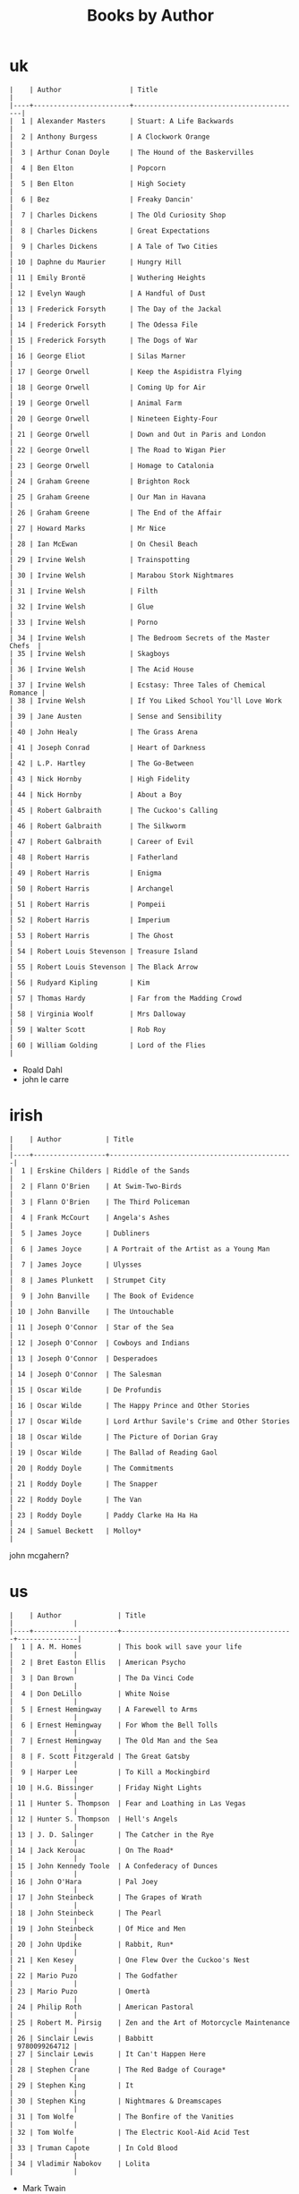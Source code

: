 #+title: Books by Author
#+options: num:nil ^:nil creator:nil author:nil timestamp:nil

* uk
#+BEGIN_EXAMPLE
  |    | Author                 | Title                                    |
  |----+------------------------+------------------------------------------|
  |  1 | Alexander Masters      | Stuart: A Life Backwards                 |
  |  2 | Anthony Burgess        | A Clockwork Orange                       |
  |  3 | Arthur Conan Doyle     | The Hound of the Baskervilles            |
  |  4 | Ben Elton              | Popcorn                                  |
  |  5 | Ben Elton              | High Society                             |
  |  6 | Bez                    | Freaky Dancin'                           |
  |  7 | Charles Dickens        | The Old Curiosity Shop                   |
  |  8 | Charles Dickens        | Great Expectations                       |
  |  9 | Charles Dickens        | A Tale of Two Cities                     |
  | 10 | Daphne du Maurier      | Hungry Hill                              |
  | 11 | Emily Brontë           | Wuthering Heights                        |
  | 12 | Evelyn Waugh           | A Handful of Dust                        |
  | 13 | Frederick Forsyth      | The Day of the Jackal                    |
  | 14 | Frederick Forsyth      | The Odessa File                          |
  | 15 | Frederick Forsyth      | The Dogs of War                          |
  | 16 | George Eliot           | Silas Marner                             |
  | 17 | George Orwell          | Keep the Aspidistra Flying               |
  | 18 | George Orwell          | Coming Up for Air                        |
  | 19 | George Orwell          | Animal Farm                              |
  | 20 | George Orwell          | Nineteen Eighty-Four                     |
  | 21 | George Orwell          | Down and Out in Paris and London         |
  | 22 | George Orwell          | The Road to Wigan Pier                   |
  | 23 | George Orwell          | Homage to Catalonia                      |
  | 24 | Graham Greene          | Brighton Rock                            |
  | 25 | Graham Greene          | Our Man in Havana                        |
  | 26 | Graham Greene          | The End of the Affair                    |
  | 27 | Howard Marks           | Mr Nice                                  |
  | 28 | Ian McEwan             | On Chesil Beach                          |
  | 29 | Irvine Welsh           | Trainspotting                            |
  | 30 | Irvine Welsh           | Marabou Stork Nightmares                 |
  | 31 | Irvine Welsh           | Filth                                    |
  | 32 | Irvine Welsh           | Glue                                     |
  | 33 | Irvine Welsh           | Porno                                    |
  | 34 | Irvine Welsh           | The Bedroom Secrets of the Master Chefs  |
  | 35 | Irvine Welsh           | Skagboys                                 |
  | 36 | Irvine Welsh           | The Acid House                           |
  | 37 | Irvine Welsh           | Ecstasy: Three Tales of Chemical Romance |
  | 38 | Irvine Welsh           | If You Liked School You'll Love Work     |
  | 39 | Jane Austen            | Sense and Sensibility                    |
  | 40 | John Healy             | The Grass Arena                          |
  | 41 | Joseph Conrad          | Heart of Darkness                        |
  | 42 | L.P. Hartley           | The Go-Between                           |
  | 43 | Nick Hornby            | High Fidelity                            |
  | 44 | Nick Hornby            | About a Boy                              |
  | 45 | Robert Galbraith       | The Cuckoo's Calling                     |
  | 46 | Robert Galbraith       | The Silkworm                             |
  | 47 | Robert Galbraith       | Career of Evil                           |
  | 48 | Robert Harris          | Fatherland                               |
  | 49 | Robert Harris          | Enigma                                   |
  | 50 | Robert Harris          | Archangel                                |
  | 51 | Robert Harris          | Pompeii                                  |
  | 52 | Robert Harris          | Imperium                                 |
  | 53 | Robert Harris          | The Ghost                                |
  | 54 | Robert Louis Stevenson | Treasure Island                          |
  | 55 | Robert Louis Stevenson | The Black Arrow                          |
  | 56 | Rudyard Kipling        | Kim                                      |
  | 57 | Thomas Hardy           | Far from the Madding Crowd               |
  | 58 | Virginia Woolf         | Mrs Dalloway                             |
  | 59 | Walter Scott           | Rob Roy                                  |
  | 60 | William Golding        | Lord of the Flies                        |
#+END_EXAMPLE

- Roald Dahl
- john le carre

* irish
#+BEGIN_EXAMPLE
  |    | Author           | Title                                        |
  |----+------------------+----------------------------------------------|
  |  1 | Erskine Childers | Riddle of the Sands                          |
  |  2 | Flann O'Brien    | At Swim-Two-Birds                            |
  |  3 | Flann O'Brien    | The Third Policeman                          |
  |  4 | Frank McCourt    | Angela's Ashes                               |
  |  5 | James Joyce      | Dubliners                                    |
  |  6 | James Joyce      | A Portrait of the Artist as a Young Man      |
  |  7 | James Joyce      | Ulysses                                      |
  |  8 | James Plunkett   | Strumpet City                                |
  |  9 | John Banville    | The Book of Evidence                         |
  | 10 | John Banville    | The Untouchable                              |
  | 11 | Joseph O'Connor  | Star of the Sea                              |
  | 12 | Joseph O'Connor  | Cowboys and Indians                          |
  | 13 | Joseph O'Connor  | Desperadoes                                  |
  | 14 | Joseph O'Connor  | The Salesman                                 |
  | 15 | Oscar Wilde      | De Profundis                                 |
  | 16 | Oscar Wilde      | The Happy Prince and Other Stories           |
  | 17 | Oscar Wilde      | Lord Arthur Savile's Crime and Other Stories |
  | 18 | Oscar Wilde      | The Picture of Dorian Gray                   |
  | 19 | Oscar Wilde      | The Ballad of Reading Gaol                   |
  | 20 | Roddy Doyle      | The Commitments                              |
  | 21 | Roddy Doyle      | The Snapper                                  |
  | 22 | Roddy Doyle      | The Van                                      |
  | 23 | Roddy Doyle      | Paddy Clarke Ha Ha Ha                        |
  | 24 | Samuel Beckett   | Molloy*                                      |
#+END_EXAMPLE
  
john mcgahern?

* us
#+BEGIN_EXAMPLE
  |    | Author              | Title                                     |               |
  |----+---------------------+-------------------------------------------+---------------|
  |  1 | A. M. Homes         | This book will save your life             |               |
  |  2 | Bret Easton Ellis   | American Psycho                           |               |
  |  3 | Dan Brown           | The Da Vinci Code                         |               |
  |  4 | Don DeLillo         | White Noise                               |               |
  |  5 | Ernest Hemingway    | A Farewell to Arms                        |               |
  |  6 | Ernest Hemingway    | For Whom the Bell Tolls                   |               |
  |  7 | Ernest Hemingway    | The Old Man and the Sea                   |               |
  |  8 | F. Scott Fitzgerald | The Great Gatsby                          |               |
  |  9 | Harper Lee          | To Kill a Mockingbird                     |               |
  | 10 | H.G. Bissinger      | Friday Night Lights                       |               |
  | 11 | Hunter S. Thompson  | Fear and Loathing in Las Vegas            |               |
  | 12 | Hunter S. Thompson  | Hell's Angels                             |               |
  | 13 | J. D. Salinger      | The Catcher in the Rye                    |               |
  | 14 | Jack Kerouac        | On The Road*                              |               |
  | 15 | John Kennedy Toole  | A Confederacy of Dunces                   |               |
  | 16 | John O'Hara         | Pal Joey                                  |               |
  | 17 | John Steinbeck      | The Grapes of Wrath                       |               |
  | 18 | John Steinbeck      | The Pearl                                 |               |
  | 19 | John Steinbeck      | Of Mice and Men                           |               |
  | 20 | John Updike         | Rabbit, Run*                              |               |
  | 21 | Ken Kesey           | One Flew Over the Cuckoo's Nest           |               |
  | 22 | Mario Puzo          | The Godfather                             |               |
  | 23 | Mario Puzo          | Omertà                                    |               |
  | 24 | Philip Roth         | American Pastoral                         |               |
  | 25 | Robert M. Pirsig    | Zen and the Art of Motorcycle Maintenance |               |
  | 26 | Sinclair Lewis      | Babbitt                                   | 9780099264712 |
  | 27 | Sinclair Lewis      | It Can't Happen Here                      |               |
  | 28 | Stephen Crane       | The Red Badge of Courage*                 |               |
  | 29 | Stephen King        | It                                        |               |
  | 30 | Stephen King        | Nightmares & Dreamscapes                  |               |
  | 31 | Tom Wolfe           | The Bonfire of the Vanities               |               |
  | 32 | Tom Wolfe           | The Electric Kool-Aid Acid Test           |               |
  | 33 | Truman Capote       | In Cold Blood                             |               |
  | 34 | Vladimir Nabokov    | Lolita                                    |               |
#+END_EXAMPLE

- Mark Twain
- Herman Melville
- Edgar Allan Poe
- William Faulkner
- Henry James?

* french
#+BEGIN_EXAMPLE
  | Alexandre Dumas   | The Count of Monte Cristo |
  | Alexandre Dumas   | musketeers?               |
  | Albert Camus      | The Plague                |
  | Victor Hugo?      |                           |
  | Guy de Maupassant | Boule de Suif             |
  | Jules Verne       |                           |
  | Henri Charrière   | Papillon                  |
#+END_EXAMPLE

* russian
- Leo Tolstoy
  - War and Peace
  - Anna Karenina
  - The Death of Ivan Ilyich
- Aleksandr Solzhenitsyn
  - The First Circle
  - The Gulag Archipelago
- Fyodor Dostoyevsky
  - Crime and Punishment
- Anton Chekhov

* german
- Hermann Hesse steppenwolf
- kafka trial
- Erich Maria Remarque / All Quiet on the Western Front

* spanish
- Miguel de Cervantes
  - Don Quixote
* others

#+BEGIN_EXAMPLE
  | Gregory David Roberts | Shantaram                             |
  | Gregory David Roberts | The Mountain Shadow                   |
  | Stieg Larsson         | The Girl with the Dragon Tattoo       |
  | Stieg Larsson         | The Girl Who Played with Fire         |
  | Stieg Larsson         | The Girl Who Kicked the Hornets' Nest |
  | Khaled Hosseini       | The Kite Runner                       |
#+END_EXAMPLE

[[file:books.html][back]]
